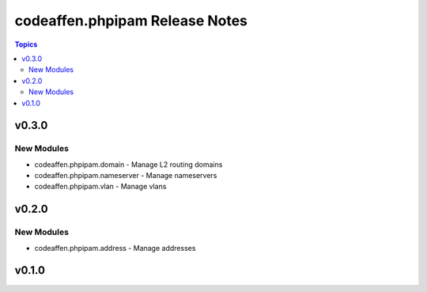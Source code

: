 ===============================
codeaffen.phpipam Release Notes
===============================

.. contents:: Topics


v0.3.0
======

New Modules
-----------

- codeaffen.phpipam.domain - Manage L2 routing domains
- codeaffen.phpipam.nameserver - Manage nameservers
- codeaffen.phpipam.vlan - Manage vlans

v0.2.0
======

New Modules
-----------

- codeaffen.phpipam.address - Manage addresses

v0.1.0
======
